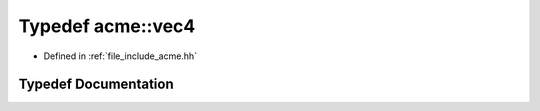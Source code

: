 .. _exhale_typedef_a00065_1a0a794f6473f4df06b89b677c0d07cbf8:

Typedef acme::vec4
==================

- Defined in :ref:`file_include_acme.hh`


Typedef Documentation
---------------------


.. doxygentypedef:: acme::vec4
   :project: doc_cpp
   :project: doc_cpp
   :project: doc_cpp
   :project: doc_cpp
   :project: doc_cpp
   :project: doc_cpp
   :project: doc_cpp
   :project: doc_cpp
   :project: doc_cpp
